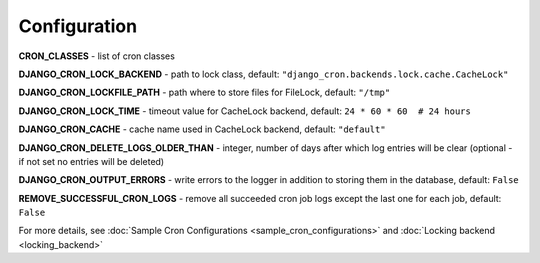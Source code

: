 Configuration
=============

**CRON_CLASSES** - list of cron classes

**DJANGO_CRON_LOCK_BACKEND** - path to lock class, default: ``"django_cron.backends.lock.cache.CacheLock"``

**DJANGO_CRON_LOCKFILE_PATH** - path where to store files for FileLock, default: ``"/tmp"``

**DJANGO_CRON_LOCK_TIME** - timeout value for CacheLock backend, default: ``24 * 60 * 60  # 24 hours``

**DJANGO_CRON_CACHE** - cache name used in CacheLock backend, default: ``"default"``

**DJANGO_CRON_DELETE_LOGS_OLDER_THAN** - integer, number of days after which log entries will be clear (optional - if not set no entries will be deleted)

**DJANGO_CRON_OUTPUT_ERRORS** - write errors to the logger in addition to storing them in the database, default: ``False``

**REMOVE_SUCCESSFUL_CRON_LOGS** - remove all succeeded cron job logs except the last one for each job, default: ``False``


For more details, see :doc:`Sample Cron Configurations <sample_cron_configurations>` and :doc:`Locking backend <locking_backend>`
